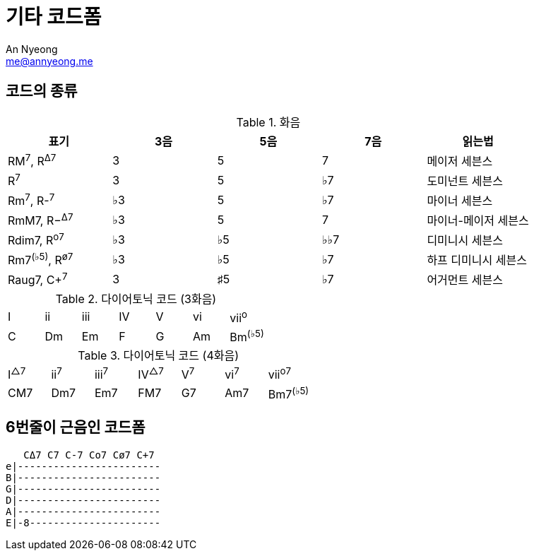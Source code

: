 = 기타 코드폼
An Nyeong <me@annyeong.me>

== 코드의 종류

.화음
|===
| 표기 | 3음 | 5음 | 7음 | 읽는법

|RM^7^, R^Δ7^
|3
|5
|7
|메이저 세븐스

|R^7^
|3
|5
|♭7
|도미넌트 세븐스

|Rm^7^, R-^7^
|♭3
|5
|♭7
|마이너 세븐스

|RmM7, R−^Δ7^
|♭3
|5
|7
|마이너-메이저 세븐스

|Rdim7, R^o7^
|♭3
|♭5
|♭♭7
|디미니시 세븐스

|Rm7^(♭5)^, R^ø7^
|♭3
|♭5
|♭7
|하프 디미니시 세븐스

|Raug7, C+^7^
|3
|♯5
|♭7
|어거먼트 세븐스
|===

.다이어토닉 코드 (3화음)
|===
| I | ii | iii | IV | V | vi | vii^o^
| C | Dm | Em  | F  | G | Am | Bm^(♭5)^
|===

.다이어토닉 코드 (4화음)
|===
| I^△7^ | ii^7^ | iii^7^ | IV^△7^ | V^7^ | vi^7^ | vii^o7^
| CM7   | Dm7   | Em7    | FM7    | G7   | Am7   | Bm7^(♭5)^
|===

== 6번줄이 근음인 코드폼

[source,asciitab]
----
   CΔ7 C7 C-7 Co7 Cø7 C+7
e|------------------------
B|------------------------
G|------------------------
D|------------------------
A|------------------------
E|-8----------------------
----
